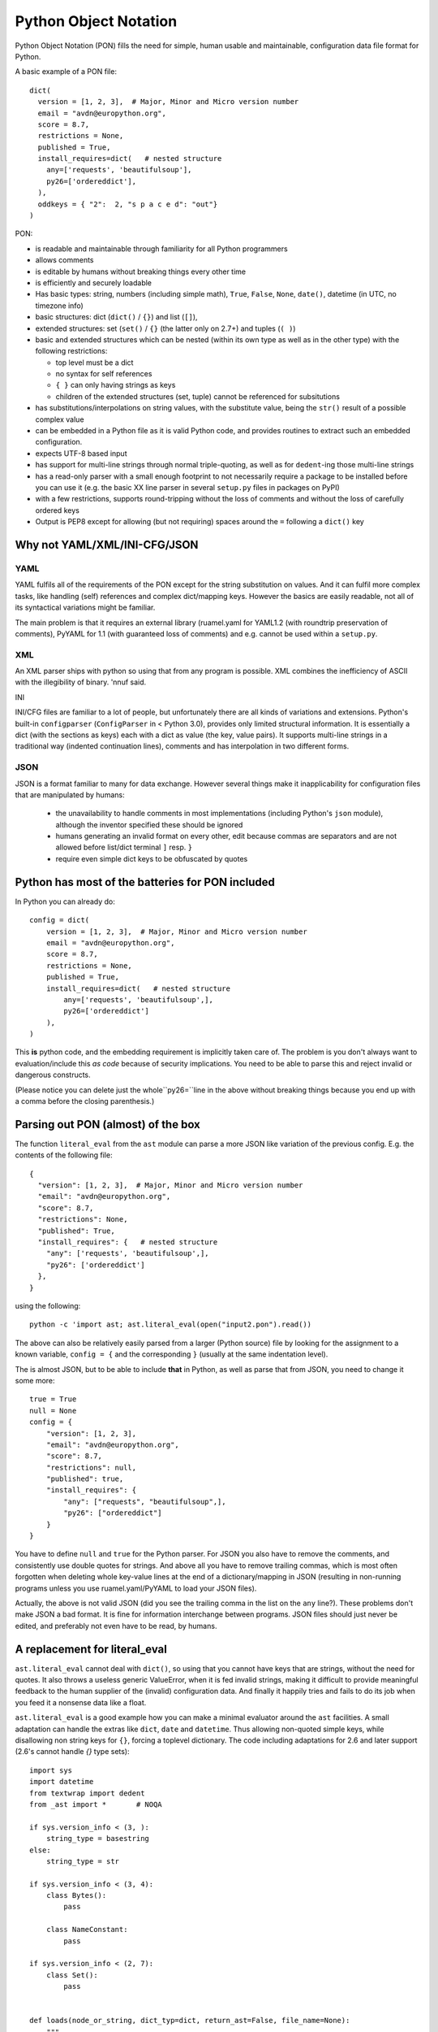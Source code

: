 
Python Object Notation
======================

Python Object Notation (PON) fills the need for simple, human usable
and maintainable, configuration data file format for Python.

A basic example of a PON file::

  dict(
    version = [1, 2, 3],  # Major, Minor and Micro version number
    email = "avdn@europython.org",
    score = 8.7,
    restrictions = None,
    published = True,
    install_requires=dict(   # nested structure
      any=['requests', 'beautifulsoup'],
      py26=['ordereddict'],
    ),
    oddkeys = { "2":  2, "s p a c e d": "out"}
  )

.. example pon basic.pon


PON:

- is readable and maintainable through familiarity for all Python programmers
- allows comments
- is editable by humans without breaking things every other time
- is efficiently and securely loadable
- Has basic types: string, numbers (including simple math), ``True``,
  ``False``, ``None``, ``date()``, datetime (in UTC, no timezone info)
- basic structures: dict (``dict()`` / ``{}``) and list (``[]``),
- extended structures: set (``set()`` / ``{}`` (the latter only on
  2.7+) and tuples (``( )``)
- basic and extended structures which can be nested (within its own
  type as well as in the other type) with the following restrictions:

  - top level must be a dict
  - no syntax for self references
  - ``{ }`` can only having strings as keys
  - children of the extended structures (set, tuple) cannot be
    referenced for subsitutions

- has substitutions/interpolations on string values, with the
  substitute value, being the ``str()`` result of a possible complex value
- can be embedded in a Python file as it is valid Python code, and
  provides routines to extract such an embedded configuration.
- expects UTF-8 based input
- has support for multi-line strings through normal triple-quoting, as
  well as for ``dedent``-ing those multi-line strings
- has a read-only parser with a small enough footprint to not
  necessarily require a package to be installed before you can use it
  (e.g. the basic XX line parser in several ``setup.py`` files in
  packages on PyPI)
- with a few restrictions, supports round-tripping without the loss of
  comments and without the loss of carefully ordered keys
- Output is PEP8 except for allowing (but not requiring) spaces around
  the ``=`` following a ``dict()`` key


Why not YAML/XML/INI-CFG/JSON
-----------------------------


YAML
....

YAML fulfils all of the requirements of the PON except for the string
substitution on values. And it can fulfil more complex tasks, like
handling (self) references and complex dict/mapping keys. However the
basics are easily readable, not all of its syntactical variations
might be familiar. 

The main problem is that it requires an external library (ruamel.yaml
for YAML1.2 (with roundtrip preservation of comments), PyYAML for 1.1
(with guaranteed loss of comments) and e.g. cannot be used within a
``setup.py``.

XML
...

An XML parser ships with python so using that from any program is
possible. XML combines the inefficiency of ASCII with the illegibility
of binary. 'nnuf said.

INI

INI/CFG files are familiar to a lot of people, but unfortunately there
are all kinds of variations and extensions. Python's built-in
``configparser`` (``ConfigParser`` in < Python 3.0), provides only
limited structural information. It is essentially a dict (with the
sections as keys) each with a dict as value (the key, value pairs). It
supports multi-line strings in a traditional way (indented
continuation lines), comments and has interpolation in two different
forms.

JSON
....

JSON is a format familiar to many for data exchange. However several
things make it inapplicability for configuration files that are manipulated by
humans:

  - the unavailability to handle comments in most implementations
    (including Python's ``json`` module), although the inventor specified
    these should be ignored
  - humans generating an invalid format on every other, edit because
    commas are separators and are not allowed before list/dict terminal
    ``]`` resp. ``}``
  - require even simple dict keys to be obfuscated by quotes

Python has most of the batteries for PON included
-------------------------------------------------

In Python you can already do::

  config = dict(
      version = [1, 2, 3],  # Major, Minor and Micro version number
      email = "avdn@europython.org",
      score = 8.7,
      restrictions = None,
      published = True,
      install_requires=dict(   # nested structure
          any=['requests', 'beautifulsoup',],
          py26=['ordereddict']
      ),
  )

.. example code ponispython.pon

This **is** python code, and the embedding requirement is implicitly
taken care of.  The problem is you don't always want to
evaluation/include this *as code* because of security
implications. You need to be able to parse this and reject invalid or
dangerous constructs.

(Please notice you can delete just the whole``py26=``line in the above
without breaking things because you end up with a comma before the
closing parenthesis.)

Parsing out PON (almost) of the box
-----------------------------------

The function ``literal_eval`` from the ``ast`` module can parse a more
JSON like variation of the previous config. E.g. the contents of the
following file::

  {
    "version": [1, 2, 3],  # Major, Minor and Micro version number
    "email": "avdn@europython.org",
    "score": 8.7,
    "restrictions": None,
    "published": True,
    "install_requires": {   # nested structure
      "any": ['requests', 'beautifulsoup',],
      "py26": ['ordereddict']
    },
  }

.. example pon literal_eval.pon

using the following::

   python -c 'import ast; ast.literal_eval(open("input2.pon").read())

The above can also be relatively easily parsed from a larger (Python
source) file by looking for the assignment to a known variable, ``config = {`` and the corresponding ``}`` (usually at the same indentation level).

The is almost JSON, but to be able to include **that** in Python, as well as
parse that from JSON, you need to change it some more::

  true = True
  null = None
  config = {
      "version": [1, 2, 3],
      "email": "avdn@europython.org",
      "score": 8.7,
      "restrictions": null,
      "published": true,
      "install_requires": {
          "any": ["requests", "beautifulsoup",],
          "py26": ["ordereddict"]
      }
  }

.. example code almost_json.json

You have to define ``null`` and ``true`` for the Python parser. For
JSON you also have to remove the comments, and consistently use double
quotes for strings. And above all you have to remove trailing commas,
which is most often forgotten when deleting whole key-value lines at
the end of a dictionary/mapping in JSON (resulting in non-running
programs unless you use ruamel.yaml/PyYAML to load your JSON files).

Actually, the above is not valid JSON (did you see the trailing comma
in the list on the ``any`` line?). These problems don't make JSON a
bad format. It is fine for information interchange between
programs. JSON files should just never be edited, and preferably not
even have to be read, by humans.


A replacement for literal_eval
------------------------------

``ast.literal_eval`` cannot deal with ``dict()``, so using that you
cannot have keys that are strings, without the need for quotes. It
also throws a useless generic ValueError, when it is fed invalid
strings, making it difficult to provide meaningful feedback to the
human supplier of the (invalid) configuration data. And finally it
happily tries and fails to do its job when you feed it a nonsense data
like a float.

``ast.literal_eval`` is a good example how you can make a minimal
evaluator around the ``ast`` facilities. A small adaptation can handle
the extras like ``dict``, ``date`` and ``datetime``. Thus allowing
non-quoted simple keys, while disallowing non string keys for ``{}``,
forcing a toplevel dictionary. The code including adaptations for 2.6
and later support (2.6's cannot handle `{}` type sets)::

  import sys
  import datetime
  from textwrap import dedent
  from _ast import *       # NOQA
  
  if sys.version_info < (3, ):
      string_type = basestring
  else:
      string_type = str
  
  if sys.version_info < (3, 4):
      class Bytes():
          pass
  
      class NameConstant:
          pass
  
  if sys.version_info < (2, 7):
      class Set():
          pass
  
  
  def loads(node_or_string, dict_typ=dict, return_ast=False, file_name=None):
      """
      Safely evaluate an expression node or a string containing a Python
      expression.  The string or node provided may only consist of the following
      Python literal structures: strings, bytes, numbers, tuples, lists, dicts,
      sets, booleans, and None.
      """
      if sys.version_info < (3, 4):
          _safe_names = {'None': None, 'True': True, 'False': False}
      if isinstance(node_or_string, string_type):
          node_or_string = compile(
              node_or_string,
              '<string>' if file_name is None else file_name, 'eval', PyCF_ONLY_AST)
      if isinstance(node_or_string, Expression):
          node_or_string = node_or_string.body
      else:
          raise TypeError("only string or AST nodes supported")
  
      def _convert(node, expect_string=False):
          if isinstance(node, (Str, Bytes)):
              return node.s
          if expect_string:
              pass
          elif isinstance(node, Num):
              return node.n
          elif isinstance(node, Tuple):
              return tuple(map(_convert, node.elts))
          elif isinstance(node, List):
              return list(map(_convert, node.elts))
          elif isinstance(node, Set):
              return set(map(_convert, node.elts))
          elif isinstance(node, Dict):
              return dict_typ((_convert(k, expect_string=True), _convert(v)) for k, v
                              in zip(node.keys, node.values))
          elif isinstance(node, NameConstant):
              return node.value
          elif sys.version_info < (3, 4) and isinstance(node, Name):
              if node.id in _safe_names:
                  return _safe_names[node.id]
          elif isinstance(node, UnaryOp) and \
               isinstance(node.op, (UAdd, USub)) and \
               isinstance(node.operand, (Num, UnaryOp, BinOp)):  # NOQA
              operand = _convert(node.operand)
              if isinstance(node.op, UAdd):
                  return + operand
              else:
                  return - operand
          elif isinstance(node, BinOp) and \
               isinstance(node.op, (Add, Sub, Mult)) and \
               isinstance(node.right, (Num, UnaryOp, BinOp)) and \
               isinstance(node.left, (Num, UnaryOp, BinOp)):  # NOQA
              left = _convert(node.left)
              right = _convert(node.right)
              if isinstance(node.op, Add):
                  return left + right
              elif isinstance(node.op, Mult):
                  return left * right
              else:
                  return left - right
          elif isinstance(node, Call):
              func_id = getattr(node.func, 'id', None)
              if func_id == 'dict':
                  return dict_typ((k.arg, _convert(k.value)) for k in node.keywords)
              elif func_id == 'set':
                  return set(_convert(node.args[0]))
              elif func_id == 'date':
                  return datetime.date(*[_convert(k) for k in node.args])
              elif func_id == 'datetime':
                  return datetime.datetime(*[_convert(k) for k in node.args])
              elif func_id == 'dedent':
                  return dedent(*[_convert(k) for k in node.args])
          elif isinstance(node, Name):
              return node.s
          err = SyntaxError('malformed node or string: ' + repr(node))
          err.filename = '<string>'
          err.lineno = node.lineno
          err.offset = node.col_offset
          err.text = repr(node)
          err.node = node
          raise err
      res = _convert(node_or_string)
      if not isinstance(res, dict_typ):
          raise SyntaxError("Top level must be dict not " + repr(type(res)))
      if return_ast:
          return res, node_or_string
      return res
  
The above 108 lines of Python **is** the actual code, that loads the full PON from an iterable.


.. example output loads_min.py

This code can be further reduced if you only need to support later
Python versions, and if you know your input is restricted (no math, no
set/tuples/``{}``, no datetime, etc)


SyntaxError
...........

The ``ast.literal_eval`` gives you a generic ValueError without any
indication of what might be wrong where in the input. From the
``SyntaxError`` that is raised on erroreous input by ``loads()`` you
can retrieve useful line information::

  error_str = u"""
  dict(
      a= u"α",
      b= False,
      c= date(2015, 9, 12),
      d= 1.37,
  )
  """

  try:
      loads(error_str)
  except SyntaxError as e:
      context = 2
      from_line = e.lineno - (context + 1)
      to_line = e.lineno + (context - 1)
      w = len(str(to_line))
      for index, line in enumerate(error_str.splitlines(True)):
          if from_line <= index <= to_line:
              print(u"{:{}}: {}".format(index, w, line), end=u'')
              if index == e.lineno - 1:
                  print(u"{:{}}  {}^--- {}".format(
                      u' ', w, u' ' * e.offset, e.node))

giving you::

  2:    a= u"α",
  3:    b= False,
  4:    c= date(2015, 9, 12),
           ^--- <_ast.Call object at 0x7f1598d20950>
  5:    d= 1.37,
  6: )

Motivation
----------

The development of the ``literal_eval`` extension/replacement was
motivated by cleaning providing version and other information from the
``__init__.py`` of a package to its ``setup.py`` file, thereby
minimising the clutter of extra configuration files in the base
directory (it is bad enough with ``setup.py``, ``dist`` and
``tox.ini`` as non hidden files/directories.

A version number can be easily parsed from an ``__init__.py`` file.
But allowing for more complex and complete configuration data allows
``setup.py`` to be the same for all of my projects.

Using the ``pon`` package
-------------------------

The ``pon`` package provides the the main parser
``loads()``, the utility functions ``get()``, ``store()`` and
``extract()`` and the PON class (for which the utilities are shortcuts).


``get()`` and ``store()``
.........................

If you have configuration::

    dict(
        a = dict(
            b = 24,
            c = [1, 3.14, {'d': 'klm'}],
    }

loaded into a variable ``config``, you can access the value ``klm`` in
the normal Python way by using ``config['a']['c'][2]['d']``. PON also
provides the function ``get()`` with which you can access the same
value using ``get(config, 'a.c.2.d')``.

Based on the nested structure of ``config`` the "2" in that sequence is
converted to an index. As indicated integers as dict keys, are not allowed.

Complementary there is the ``store()`` function (``set()`` being reserved)
that takes as third parameter a value, to set or overwrite an existing one:
``store(config, 'a.c.2.d', 'xyz')``


Substitution with ``get()``
...........................

Substitution (called interpolation in
``ConfigParser``/``configparser``) is done by accessing a value of
your configuration with with ``get()``, and providing the extra
keyword ``expand``. Substitution is done recursively on the expanded value.
You can provide the ``config`` object itself to expand::

   val = get(config, 'some.path', expand=config)

and since this is such a common use case, you can specify ``expand=True``
instead of actually passing in ``config`` twice.

The syntax for substitution is the usual Python,
``"{key}".format(key=value)``, string formatting but the key can be a
dotted sequence valid for ``get()``::

  import pon
  
  config = pon.loads("""\
  dict(
      a = dict(
          image = "http://{domain}/images",
          alt = "europython.eu",
          dd = (2011, 10, 2)  # this is a tuple
      ),
      domain = 'python.{tld.organisations}',
      datestr = 'date{a.dd}',
      tld = {"organisations": "org", "commmercian": "com"}
  )
  """)
  
  for key in ['a.image', 'datestr']:
      print(key, '->', pon.get(config, key, expand=config))

.. example code substitute.py

giving::

  a.image -> http://python.org/images
  datestr -> date(2011, 10, 2)


.. example output substitute.py

The recursion level is restricted to 10. The separator (".") can
be set on the ``PON`` class, but since ":" is special in format strings,
that character cannot be used.

RoundTripping PON
-----------------

With some restrictions it is possible to round trip PON, while
preserving comments, just like ruamel.yaml can:
- you will not lose any data
- on the first round-trip your formatting might change
- a second round-trip will result in the same output as the first round-trip

In order to facilitate round-tripping extra information needs to be
kept that is not available in the normal dict you get from the loading
of your PON data structure into Python. This extra processing can be
done up-front, after which the original configuration data is no
longer necessary in text form, but wastes time during loading in case
the round-tripping is never needed. It can be extracted on demand, but
in that case the original textual data needs to be available. This
time vs storage trade of is currently done at load time, and only when
using the PON class (and not when using utility function ``loads()``).

If you create a PON object from ``input`` (a file, a string or a list
of strings) using ``PON(input)`` the resulting object will have
information about the dict keys and list elements and has comment
information associated with these keys.

The primary purpose for round-tripping is updating existing
information in the configuration: updating one of the tuple values for
key "version", adding a dependency package to the list necessary for
``py26``. If a whole new configuration file including comments needs
to be generated, this can generally be done more easily by using (or
starting from) a text template.

Comments
........

Dumping the loaded PON structure as text, assuming some formatting
criteria, is relatively easy, if we would just ignore the fact that
comments are important for future readers of the dumped information.

The Python built-in ``compile()`` function generating the AST
information from which the object holding the configuration
information, is extracted, throws away the comments. The comment
information has to be re-associated with the object and in addition to
determining what comment belongs where, this requires that the
elements in the object tree can be extended (requiring more complex
objects that behave like dicts/lists, but have extra slots for comment
information, a method which ruamel.yaml uses) or that a shadow
structure is kept in the same form as the configuration object.

PON follows a hybrid by requiring the dictionaries to have key
insertion ordering (the ordering of the keys in the source
configuration data) as well as keeping a shadow structure. The shadow
structure is extracted from the AST tree (used for generating/checking
the configuration loaded) with tokenization information (which
provides the comments).

Comments are associated with dictionary keys or list elements as far
as these are "on their own line". A full line comment belongs, or
consecutive comments belong, to the next key/element if it is on a
line of its own after the previous key/element. An end-of-line comment
follows a key/element at the end of a line (and there can be only
one). Additionally track is kept of comments before the initial, top
level, ``dict(``, after the final key (there is no following one to
hook it up to) and after the dict closing ``)`` token.

An example of a heavily commented PON file::

  # this is the configuration driving setup
  # initials comments going before the configuration information
  dict(   # the top level dict can also have an end-of-line comment
      # full comment associated with the key version
      # this doesn't explain its usage that much, also associates with version
      version=(1, 2, 3)    # end-of-line comment for version
      alt = dict(   # this is end-of-line for alt
          # associated with place
          place=u"Düsseldorf",  
          taste="awful",
          # the next key is klm, this comment  will move down on round-trip.
      ),  # this is assocated with klm as well, even though not a end-of-line
      "klm" = [ 3, 5, 6 ],  # although list elements, belongs to klm
      "xyz" = [   # belong to xyz
          42,     # the answer (associated with 42)
          196,
      ],
      # trailing comment, special
  )
  # still more to say, special as well

If you change dictionary keys, comments associated with these will
generally get lost. So do comments associated with key/element that
get deleted.

Changes on first round trip
...........................

Partly due to the ``pprint`` code on which the dumper is based, partly
due to arbitrary decisions on what kind of formatting info is
preserved and partly depending on your input the following happens on
the first round-trip:

- the last element on a multi-line dict/list gets a trailing comma
- comments that cannot be associated with an dict key or list element
  on the same line get moved to the next key/element (or the end of
  the main dict if no following elements)
- strings are single quoted unless they contain a single quote (and no
  double quotes)
- indent levels are a at 4 spaces
- space around the equal sign between dict keys and values is removed
- sets and tuples elements cannot be associated with comments, hence comments 
  wander if they are not on the same line as a dict-key/list-element 
- sets and tuples are dumped on a single line, any dicts and lines
  underneath them are currently inaccessible for ``get()`` and
  therefore keys/elements for such dicts/lists cannot be associated
  with comments
- extra lines with white space are silently dropped
- add/subtract/multiply is not preserved
- the datetime ``repr()`` drops trailing milliseconds if and seconds if
  they equal zero.

No data or comments gets lost, unless you manipulate dict keys and/or
list length. And if the output from a dump is taken as source there
should be no further "wandering". The following input::

  
  try:
      from cStringIO import StringIO as _StringIO
  except ImportError:
      from io import StringIO as _StringIO
  
  from pon import PON
  
  input = """
  dict(
      pckgs = dict(
          any=['package1', 'package2'],
          py26=['another package', 'and one with a long name',
          'and on a new line']   # where do you go?
      ),
  )
  """
  
  out1 = _StringIO()
  p1 = PON(input)
  p1.dump(out1)
  print(out1.getvalue())
  
  out2 = _StringIO()
  p2 = PON(out1.getvalue())
  p2.dump(out2)
  
  
  print('roundtrip 1: {0}, roundtrip 2: {1}'.format(
      input == out1.getvalue(),
      out1.getvalue() == out2.getvalue()))

.. example code reformat.py

gives the following output::

  dict(
      pckgs=dict(
          any=['package1', 'package2'],
          py26=['another package', 'and one with a long name',
          'and on a new line',   # where do you go?
          ],
      ),
  )
  
  roundtrip 1: False, roundtrip 2: True


.. example output reformat.py

Further improvements
....................

- The set and tuple elements could be indexed, and then comments could
  be associated with their elements, and multi-line dumping would be
  better preserved.

- The ``dump()`` could take parameters about indentation depth and on
  string quoting information.

- The ``dump()`` output should be PEP8 compliant in principle. But IMO
  the removal of spaces around the `=` in a multi-line keyword
  argument assignment for ``dict()`` doesn't make thing more
  readable. A parameter to select one or the other would be useful::


   dict(
      a='1234324',
      b=['xyz', 'klm'],
   )

  is less easy to read than::

   dict(
      a = '1234324',
      b = ['xyz', 'klm'],
   )

- Keeping the ``#`` of comments on multiple consecutive lines aligned,
  even if a value was changed before dumping and has become longer.

Showcase
--------

The following program contains most (if not all) of the facilities
and round-trips::

  
  from io import StringIO as _StringIO
  from pon import PON
  
  configs = u'''\
  # example config
  # should contain all types and facilities
  dict(
      s='abc',  # single line string
      # multiline string
      mls="""one
      two
      three""",
      mls_dedent=dedent("""
          abc
          def
      """),
      ghi={'A': 1, 'B': 2},
      klm=['Airbus 370', 'Fokker 100'],
      opq=set([2, 3, 5, 7, 9]),
      rst=(0, 1, 1, 2, 3, 5, 8, 13),   # Fibonacci
      m={u'π': 3.14},
      anniversary=date(2011, 10, 2),
      dts=datetime(1919, 12, 1, 13, 45, 4),
      milisec=datetime(1922, 10, 19, 17, 55, 23, 321),
      six=2 + 4,
      secs_per_day=24 * 60 * 60,
      two=-2 - -4,
      # if you want to extend, do it here
  )
  # and it's over
  '''
  
  out = _StringIO()
  p = PON(configs)
  p.dump(out)
  conf_adjust_for_calc = configs
  # calculations are not preserved, they don't round trip, so adjust here
  for x, y in ((u'2 + 4', u'6'),
               (u'24 * 60 * 60', u"{}".format(24 * 60 * 60)),
               (u'-2 - -4', u'2')):
      conf_adjust_for_calc = conf_adjust_for_calc.replace(x, y)
  print('roundtrip 1: {0}'.format(out.getvalue() == conf_adjust_for_calc))

.. example code showcase.py

with output::

  roundtrip 1: True


.. example output showcase.py


.. todo:

